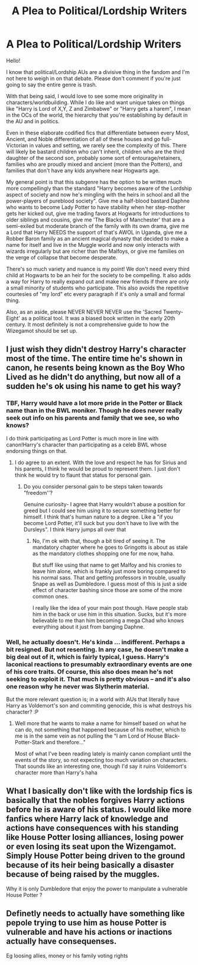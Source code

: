 #+TITLE: A Plea to Political/Lordship Writers

* A Plea to Political/Lordship Writers
:PROPERTIES:
:Author: akathormolecules
:Score: 10
:DateUnix: 1621529270.0
:DateShort: 2021-May-20
:FlairText: Discussion
:END:
Hello!

I know that political/Lordship AUs are a divisive thing in the fandom and I'm not here to weigh in on that debate. Please don't comment if you're just going to say the entire genre is trash.

With that being said, I would love to see some more originality in characters/worldbuilding. While I do like and want unique takes on things like "Harry is Lord of X,Y, Z and Zimbabwe" or "Harry gets a harem", I mean in the OCs of the world, the hierarchy that you're establishing by default in the AU and in politics.

Even in these elaborate codified fics that differentiate between every Most, Ancient, and Noble differentiation of all of these houses and go full-Victorian in values and setting, we rarely see the complexity of this. There will likely be bastard children who can't inherit, children who are the third daughter of the second son, probably some sort of entourage/retainers, families who are proudly mixed and ancient (more than the Potters), and families that don't have any kids anywhere near Hogwarts age.

My general point is that this subgenre has the option to be written much more compellingly than the standard "Harry becomes aware of the Lordship aspect of society and now he's mingling with the heirs in school and all the power-players of pureblood society". Give me a half-blood bastard Daphne who wants to become Lady Potter to have stability when her step-mother gets her kicked out, give me trading favors at Hogwarts for introductions to older siblings and cousins, give me 'The Blacks of Manchester' that are a semi-exiled but moderate branch of the family with its own drama, give me a Lord that Harry NEEDS the support of that's AWOL in Uganda, give me a Robber Baron family as an ancient magical dynasty that decided to make a name for itself and live in the Muggle world and now only interacts with wizards irregularly but are richer than the Malfoys, or give me families on the verge of collapse that become desperate.

There's so much variety and nuance is my point! We don't need every third child at Hogwarts to be an heir for the society to be compelling. It also adds a way for Harry to really expand out and make new friends if there are only a small minority of students who participate. This also avoids the repetitive courtesies of "my lord" etc every paragraph if it's only a small and formal thing.

Also, as an aside, please NEVER NEVER NEVER use the 'Sacred Twenty-Eight' as a political tool. It was a biased book written in the early 20th century. It most definitely is not a comprehensive guide to how the Wizegamot should be set up.


** I just wish they didn't destroy Harry's character most of the time. The entire time he's shown in canon, he resents being known as the Boy Who Lived as he didn't do anything, but now all of a sudden he's ok using his name to get his way?
:PROPERTIES:
:Author: Route113
:Score: 9
:DateUnix: 1621530802.0
:DateShort: 2021-May-20
:END:

*** TBF, Harry would have a lot more pride in the Potter or Black name than in the BWL moniker. Though he does never really seek out info on his parents and family that we see, so who knows?

I do think participating as Lord Potter is much more in line with canon!Harry's character than participating as a celeb BWL whose endorsing things on that.
:PROPERTIES:
:Author: akathormolecules
:Score: 6
:DateUnix: 1621533469.0
:DateShort: 2021-May-20
:END:

**** I do agree to an extent. With the love and respect he has for Sirius and his parents, I think he would be proud to represent them. I just don't think he would try to flaunt that status for personal gain.
:PROPERTIES:
:Author: Route113
:Score: 2
:DateUnix: 1621535765.0
:DateShort: 2021-May-20
:END:

***** Do you consider personal gain to be steps taken towards "freedom''?

Genuine curiosity- I agree that Harry wouldn't abuse a position for greed but I could see him using it to secure something better for himself. I think that's human nature to a degree. Like a "if you become Lord Potter, it'll suck but you don't have to live with the Dursleys". I think Harry jumps all over that
:PROPERTIES:
:Author: akathormolecules
:Score: 7
:DateUnix: 1621538678.0
:DateShort: 2021-May-20
:END:

****** No, I'm ok with that, though a bit tired of seeing it. The mandatory chapter where he goes to Gringotts is about as stale as the mandatory clothes shopping one for me now, haha.

But stuff like using that name to get Malfoy and his cronies to leave him alone, which is frankly just more boring compared to his normal sass. That and getting professors in trouble, usually Snape as well as Dumbledore. I guess most of this is just a side effect of character bashing since those are some of the more common ones.

I really like the idea of your main post though. Have people stab him in the back or use him in this situation. Sucks, but it's more believable to me than him becoming a mega Chad who knows everything about it just from banging Daphne.
:PROPERTIES:
:Author: Route113
:Score: 2
:DateUnix: 1621539830.0
:DateShort: 2021-May-21
:END:


*** Well, he actually doesn't. He's kinda ... indifferent. Perhaps a bit resigned. But not resenting. In any case, he doesn't make a big deal out of it, which is fairly typical, I guess. Harry's laconical reactions to presumably extraordinary events are one of his core traits. Of course, this also does mean he's not seeking to exploit it. That much is pretty obvious -- and it's also one reason why he never was Slytherin material.

But the more relevant question is; in a world with AUs that literally have Harry as Voldemort's son and commiting genocide, /this/ is what destroys his character? :P
:PROPERTIES:
:Author: Sescquatch
:Score: 8
:DateUnix: 1621532221.0
:DateShort: 2021-May-20
:END:

**** Well more that he wants to make a name for himself based on what he can do, not something that happened because of his mother, which to me is in the same vein as not pulling the "I am Lord of House Black-Potter-Stark and therefore..."

Most of what I've been reading lately is mainly canon compliant until the events of the story, so not expecting too much variation on characters. That sounds like an interesting one, though I'd say it ruins Voldemort's character more than Harry's haha
:PROPERTIES:
:Author: Route113
:Score: 1
:DateUnix: 1621535630.0
:DateShort: 2021-May-20
:END:


** What I basically don't like with the lordship fics is basically that the nobles forgives Harry actions before he is aware of his status. I would like more fanfics where Harry lack of knowledge and actions have consequences with his standing like House Potter losing alliances, losing power or even losing its seat upon the Wizengamot. Simply House Potter being driven to the ground because of its heir being basically a disaster because of being raised by the muggles.

Why it is only Dumbledore that enjoy the power to manipulate a vulnerable House Potter ?
:PROPERTIES:
:Author: sebo1715
:Score: 3
:DateUnix: 1621542006.0
:DateShort: 2021-May-21
:END:


** Definetly needs to actually have something like pepole trying to use him as house Potter is vulnerable and have his actions or inactions actually have consequenses.

Eg loosing allies, money or his family voting rights
:PROPERTIES:
:Author: JonasS1999
:Score: 1
:DateUnix: 1621554428.0
:DateShort: 2021-May-21
:END:
